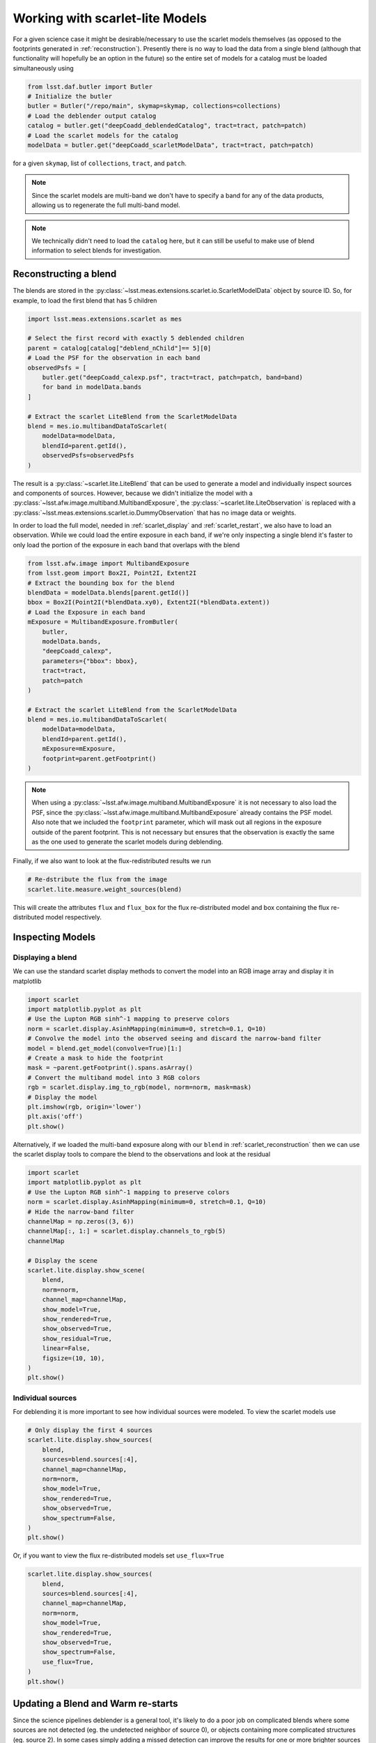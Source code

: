 .. _scarlet_models:

================================
Working with scarlet-lite Models
================================

For a given science case it might be desirable/necessary to use the scarlet models themselves (as opposed to the footprints generated in :ref:`reconstruction`).
Presently there is no way to load the data from a single blend (although that functionality will hopefully be an option in the future) so the entire set of models for a catalog must be loaded simultaneously using

.. code-block:: python

    from lsst.daf.butler import Butler
    # Initialize the butler
    butler = Butler("/repo/main", skymap=skymap, collections=collections)
    # Load the deblender output catalog
    catalog = butler.get("deepCoadd_deblendedCatalog", tract=tract, patch=patch)
    # Load the scarlet models for the catalog
    modelData = butler.get("deepCoadd_scarletModelData", tract=tract, patch=patch)

for a given ``skymap``, list of ``collections``, ``tract``, and ``patch``.

.. note::
    Since the scarlet models are multi-band we don't have to specify a band for any of the data products,
    allowing us to regenerate the full multi-band model.

.. note::
    We technically didn't need to load the ``catalog`` here, but it can still be useful to make use of blend information to select blends for investigation.

.. _scarlet_reconstruction:

Reconstructing a blend
----------------------

The blends are stored in the :py:class:`~lsst.meas.extensions.scarlet.io.ScarletModelData` object by source ID.
So, for example, to load the first blend that has 5 children

.. code-block:: python

    import lsst.meas.extensions.scarlet as mes

    # Select the first record with exactly 5 deblended children
    parent = catalog[catalog["deblend_nChild"]== 5][0]
    # Load the PSF for the observation in each band
    observedPsfs = [
        butler.get("deepCoadd_calexp.psf", tract=tract, patch=patch, band=band)
        for band in modelData.bands
    ]

    # Extract the scarlet LiteBlend from the ScarletModelData
    blend = mes.io.multibandDataToScarlet(
        modelData=modelData,
        blendId=parent.getId(),
        observedPsfs=observedPsfs
    )

The result is a :py:class:`~scarlet.lite.LiteBlend` that can be used to generate a model and individually inspect sources and components of sources.
However, because we didn't initialize the model with a :py:class:`~lsst.afw.image.multiband.MultibandExposure`, the
:py:class:`~scarlet.lite.LiteObservation` is replaced with a :py:class:`~lsst.meas.extensions.scarlet.io.DummyObservation` that has no image data or weights.

In order to load the full model, needed in :ref:`scarlet_display` and :ref:`scarlet_restart`, we also have to load an observation.
While we could load the entire exposure in each band, if we're only inspecting a single blend it's faster to only load the portion of the exposure in each band that overlaps with the blend

.. code-block:: python

    from lsst.afw.image import MultibandExposure
    from lsst.geom import Box2I, Point2I, Extent2I
    # Extract the bounding box for the blend
    blendData = modelData.blends[parent.getId()]
    bbox = Box2I(Point2I(*blendData.xy0), Extent2I(*blendData.extent))
    # Load the Exposure in each band
    mExposure = MultibandExposure.fromButler(
        butler,
        modelData.bands,
        "deepCoadd_calexp",
        parameters={"bbox": bbox},
        tract=tract,
        patch=patch
    )

    # Extract the scarlet LiteBlend from the ScarletModelData
    blend = mes.io.multibandDataToScarlet(
        modelData=modelData,
        blendId=parent.getId(),
        mExposure=mExposure,
        footprint=parent.getFootprint()
    )

.. note::
    When using a :py:class:`~lsst.afw.image.multiband.MultibandExposure` it is not necessary to also load the PSF, since the :py:class:`~lsst.afw.image.multiband.MultibandExposure` already contains the PSF model.
    Also note that we included the ``footprint`` parameter, which will mask out all regions in the exposure outside of the parent footprint.
    This is not necessary but ensures that the observation is exactly the same as the one used to generate the scarlet models during deblending.

Finally, if we also want to look at the flux-redistributed results we run

.. code-block:: python

    # Re-dstribute the flux from the image
    scarlet.lite.measure.weight_sources(blend)

This will create the attributes ``flux`` and ``flux_box`` for the flux re-distributed model and box containing the flux re-distributed model respectively.

Inspecting Models
-----------------

.. _scarlet_display:

Displaying a blend
^^^^^^^^^^^^^^^^^^

We can use the standard scarlet display methods to convert the model into an RGB image array and display it in matplotlib

.. code-block:: python

    import scarlet
    import matplotlib.pyplot as plt
    # Use the Lupton RGB sinh^-1 mapping to preserve colors
    norm = scarlet.display.AsinhMapping(minimum=0, stretch=0.1, Q=10)
    # Convolve the model into the observed seeing and discard the narrow-band filter
    model = blend.get_model(convolve=True)[1:]
    # Create a mask to hide the footprint
    mask = ~parent.getFootprint().spans.asArray()
    # Convert the multiband model into 3 RGB colors
    rgb = scarlet.display.img_to_rgb(model, norm=norm, mask=mask)
    # Display the model
    plt.imshow(rgb, origin='lower')
    plt.axis('off')
    plt.show()

.. image:: images/reconstructedBlend.png

Alternatively, if we loaded the multi-band exposure along with our ``blend`` in :ref:`scarlet_reconstruction` then we can use the scarlet display tools to compare the blend to the observations and look at the residual

.. code-block:: python

    import scarlet
    import matplotlib.pyplot as plt
    # Use the Lupton RGB sinh^-1 mapping to preserve colors
    norm = scarlet.display.AsinhMapping(minimum=0, stretch=0.1, Q=10)
    # Hide the narrow-band filter
    channelMap = np.zeros((3, 6))
    channelMap[:, 1:] = scarlet.display.channels_to_rgb(5)
    channelMap

    # Display the scene
    scarlet.lite.display.show_scene(
        blend,
        norm=norm,
        channel_map=channelMap,
        show_model=True,
        show_rendered=True,
        show_observed=True,
        show_residual=True,
        linear=False,
        figsize=(10, 10),
    )
    plt.show()

.. image:: images/reconstructedBlendDisplay.png

.. _scarlet_display_sources:

Individual sources
^^^^^^^^^^^^^^^^^^

For deblending it is more important to see how individual sources were modeled.
To view the scarlet models use

.. code-block:: python

    # Only display the first 4 sources
    scarlet.lite.display.show_sources(
        blend,
        sources=blend.sources[:4],
        channel_map=channelMap,
        norm=norm,
        show_model=True,
        show_rendered=True,
        show_observed=True,
        show_spectrum=False,
    )
    plt.show()

.. image:: images/reconstructedModels.png

Or, if you want to view the flux re-distributed models set ``use_flux=True``

.. code-block:: python

    scarlet.lite.display.show_sources(
        blend,
        sources=blend.sources[:4],
        channel_map=channelMap,
        norm=norm,
        show_model=True,
        show_rendered=True,
        show_observed=True,
        show_spectrum=False,
        use_flux=True,
    )
    plt.show()

.. image:: images/redistributedFlux.png

.. _scarlet_restart:

Updating a Blend and Warm re-starts
-----------------------------------

Since the science pipelines deblender is a general tool, it's likely to do a poor job on complicated blends where some sources are not detected (eg. the undetected neighbor of source 0), or objects containing more complicated structures (eg. source 2).
In some cases simply adding a missed detection can improve the results for one or more brighter sources so we'll take a look at the easiest way to do that.
To simplify things we won't go into how to determine where to add a new source, we'll just assume that by some method we determined that ``x=52, y=12`` is the location of a new peak in the blend and we'll initialize it using the same method that was used for the other sources with the pipeline was executed.
In addition to initializing and adding the new source to the blend, we also have to parameterize all of the sources.
This is because in *scarlet lite* the model is defined separately from the optimizer, so while we stored the model for each source we still need to initialize an optimizer to generate the best fit.

.. code-block:: python

    # Initialize parameters for a new source
    init = scarlet.lite.Chi2InitParameters(blend.observation, None)
    # Initialize an extra source and add it to the blend
    source = scarlet.lite.init_main_source((12, 52), init)
    blend.sources.append(source)
    # Parameterize all of the sources.
    config = mes.scarletDeblendTask.ScarletDeblendConfig()
    parameterization = partial(
        scarlet.lite.init_adaprox_component,
        bg_thresh=config.backgroundThresh,
        max_prox_iter=config.maxProxIter,
    )
    sources = scarlet.lite.parameterize_sources(blend.sources, blend.observation, parameterization)
    blend = scarlet.lite.LiteBlend(sources, blend.observation)

Now we can fit all of the models, using a higher relative error for convergence to let out model run a bit longer

.. code-block:: python

    # fit the blend
    blend.fit(100, e_rel=1e-4, min_iter=10)
    # Re-dstribute the flux from the image
    scarlet.lite.measure.weight_sources(blend)

and show the model results

.. code-block:: python

    # Display the scene
    scarlet.lite.display.show_scene(
        blend,
        norm=norm,
        channel_map=channelMap,
        show_model=True,
        show_rendered=True,
        show_observed=True,
        show_residual=True,
        linear=False,
        figsize=(10, 10),
    )
    plt.show()

.. image:: images/extraSrcBlend.png

Looking at source 3, and the residual image, we can now see why this source isn't modeled properly by scarlet.
It appears to be a galaxy with many bluer monotonic regions in its disk.
With more detections it would be possible to model each of those sources as a different component and combine them all together into a single source, however it might be better to create a new custom component model that allows for non-monotonic regions using a prior that constrains the SED using the residual image.
This is outside of scope of this document and it is recommended to contact the scarlet authors for advice and assistance in designing such a model.
